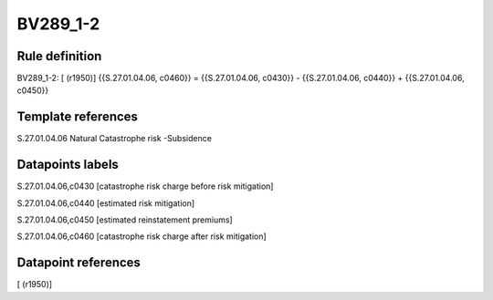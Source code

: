 =========
BV289_1-2
=========

Rule definition
---------------

BV289_1-2: [ (r1950)] {{S.27.01.04.06, c0460}} = {{S.27.01.04.06, c0430}} - {{S.27.01.04.06, c0440}} + {{S.27.01.04.06, c0450}}


Template references
-------------------

S.27.01.04.06 Natural Catastrophe risk -Subsidence


Datapoints labels
-----------------

S.27.01.04.06,c0430 [catastrophe risk charge before risk mitigation]

S.27.01.04.06,c0440 [estimated risk mitigation]

S.27.01.04.06,c0450 [estimated reinstatement premiums]

S.27.01.04.06,c0460 [catastrophe risk charge after risk mitigation]



Datapoint references
--------------------

[ (r1950)]